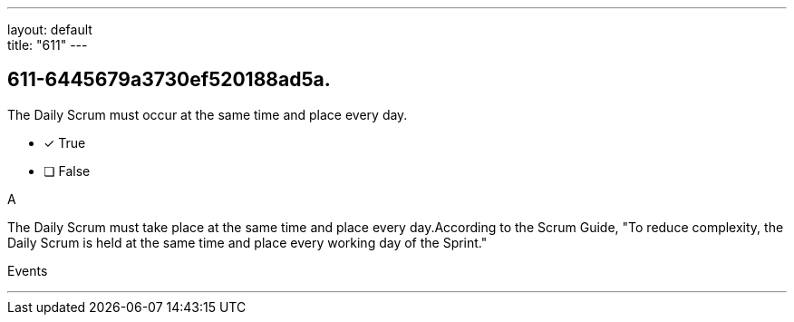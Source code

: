 ---
layout: default + 
title: "611"
---


[#question]
== 611-6445679a3730ef520188ad5a.

****

[#query]
--
The Daily Scrum must occur at the same time and place every day.
--

[#list]
--
* [*] True
* [ ] False

--
****

[#answer]
A

[#explanation]
--
The Daily Scrum must take place at the same time and place every day.According to the Scrum Guide, "To reduce complexity, the Daily Scrum is held at the same time and place every working day of the Sprint."
--

[#ka]
Events

'''

